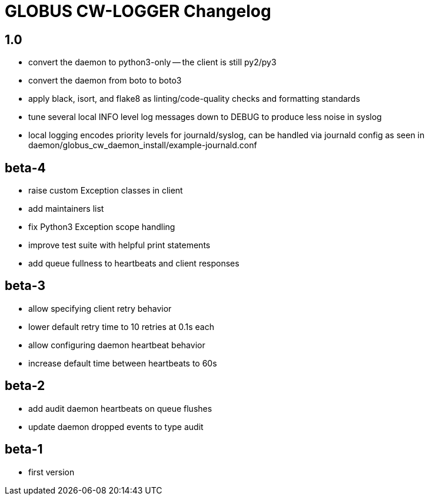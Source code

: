 = GLOBUS CW-LOGGER Changelog

== 1.0

* convert the daemon to python3-only -- the client is still py2/py3
* convert the daemon from boto to boto3
* apply black, isort, and flake8 as linting/code-quality checks and formatting
  standards
* tune several local INFO level log messages down to DEBUG to produce less
  noise in syslog
* local logging encodes priority levels for journald/syslog, can be handled via
  journald config as seen in daemon/globus_cw_daemon_install/example-journald.conf

== beta-4

* raise custom Exception classes in client
* add maintainers list
* fix Python3 Exception scope handling
* improve test suite with helpful print statements
* add queue fullness to heartbeats and client responses


== beta-3

* allow specifying client retry behavior
* lower default retry time to 10 retries at 0.1s each
* allow configuring daemon heartbeat behavior
* increase default time between heartbeats to 60s


== beta-2

* add audit daemon heartbeats on queue flushes
* update daemon dropped events to type audit


== beta-1

* first version
